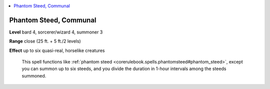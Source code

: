 
.. _`ultimatecombat.spells.phantomsteed`:

.. contents:: \ 

.. _`ultimatecombat.spells.phantomsteed#phantom_steed_communal`:

Phantom Steed, Communal
========================

\ **Level**\  bard 4, sorcerer/wizard 4, summoner 3

\ **Range**\  close (25 ft. + 5 ft./2 levels)

\ **Effect**\  up to six quasi-real, horselike creatures

 This spell functions like :ref:`phantom steed <corerulebook.spells.phantomsteed#phantom_steed>`\ , except you can summon up to six steeds, and you divide the duration in 1-hour intervals among the steeds summoned.

